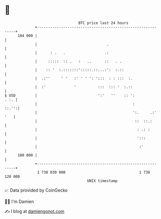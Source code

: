 * 👋

#+begin_example
                                     BTC price last 24 hours                    
                 +------------------------------------------------------------+ 
         104 000 |                                                            | 
                 |                                .                           | 
                 |      : .   .                  .:                           | 
                 |     :::::  :: .   :   ..      ::   . .                     | 
                 |    :: '  :.:::::::':::::.::...:':  :.::                    | 
                 |  .:''     ' '   :' ' ' ': ':::  : : :::  :.                | 
                 |  :'             '          :::  ::: '  :.::                | 
   $ USD         |                            ':'   ''    :: ':          . :. | 
                 |                                            :         ::.'':| 
                 |                                            ':.     .:' '   | 
                 |                                             ::  ::.:       | 
                 |                                              : .: :        | 
                 |                                              ':::          | 
                 |                                               :'           | 
         100 000 |                                                            | 
                 +------------------------------------------------------------+ 
                  1 738 030 000                                  1 738 120 000  
                                         UNIX timestamp                         
#+end_example
📈 Data provided by CoinGecko

🧑‍💻 I'm Damien

✍️ I blog at [[https://www.damiengonot.com][damiengonot.com]]
